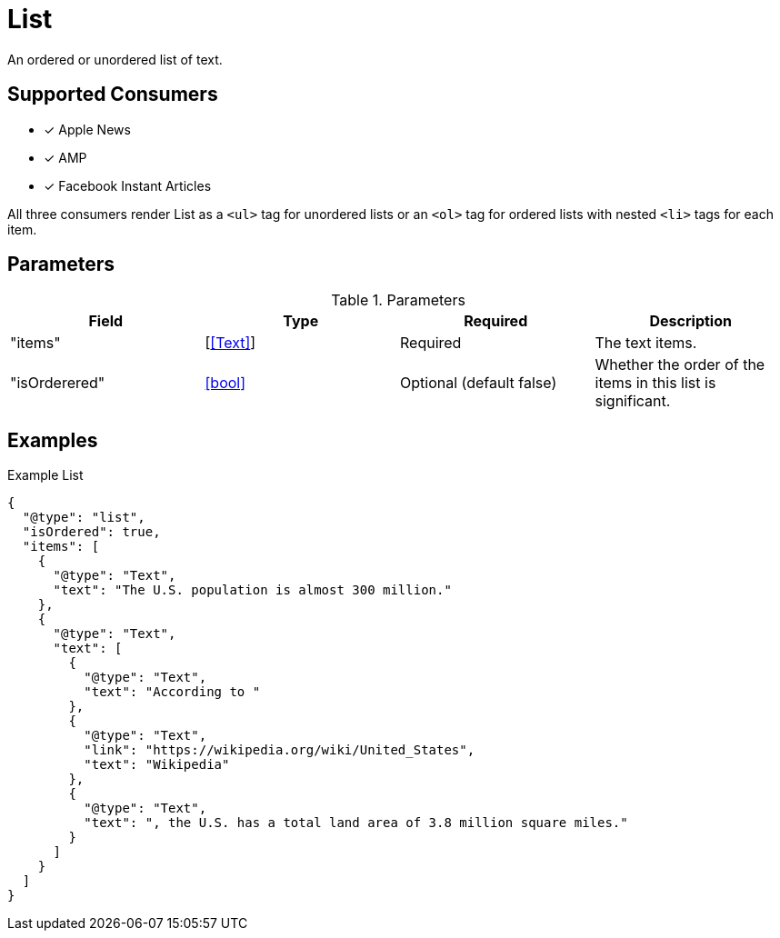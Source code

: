 [[ListComponent]]
= List

An ordered or unordered list of text.

== Supported Consumers

- [x] Apple News
- [x] AMP
- [x] Facebook Instant Articles

All three consumers render List as a `<ul>` tag for unordered lists or an `<ol>`
tag for ordered lists with nested `<li>` tags for each item.

== Parameters

.Parameters
|===
|Field |Type |Required |Description

|"items"
|[<<Text>>]
|Required
|The text items.

|"isOrderered"
|<<bool>>
|Optional (default false)
|Whether the order of the items in this list is significant.

|===

== Examples

.Example List
[source,json]
----
{
  "@type": "list",
  "isOrdered": true,
  "items": [
    {
      "@type": "Text",
      "text": "The U.S. population is almost 300 million."
    },
    {
      "@type": "Text",
      "text": [
        {
          "@type": "Text",
          "text": "According to "
        },
        {
          "@type": "Text",
          "link": "https://wikipedia.org/wiki/United_States",
          "text": "Wikipedia"
        },
        {
          "@type": "Text",
          "text": ", the U.S. has a total land area of 3.8 million square miles."
        }
      ]
    }
  ]
}
----
